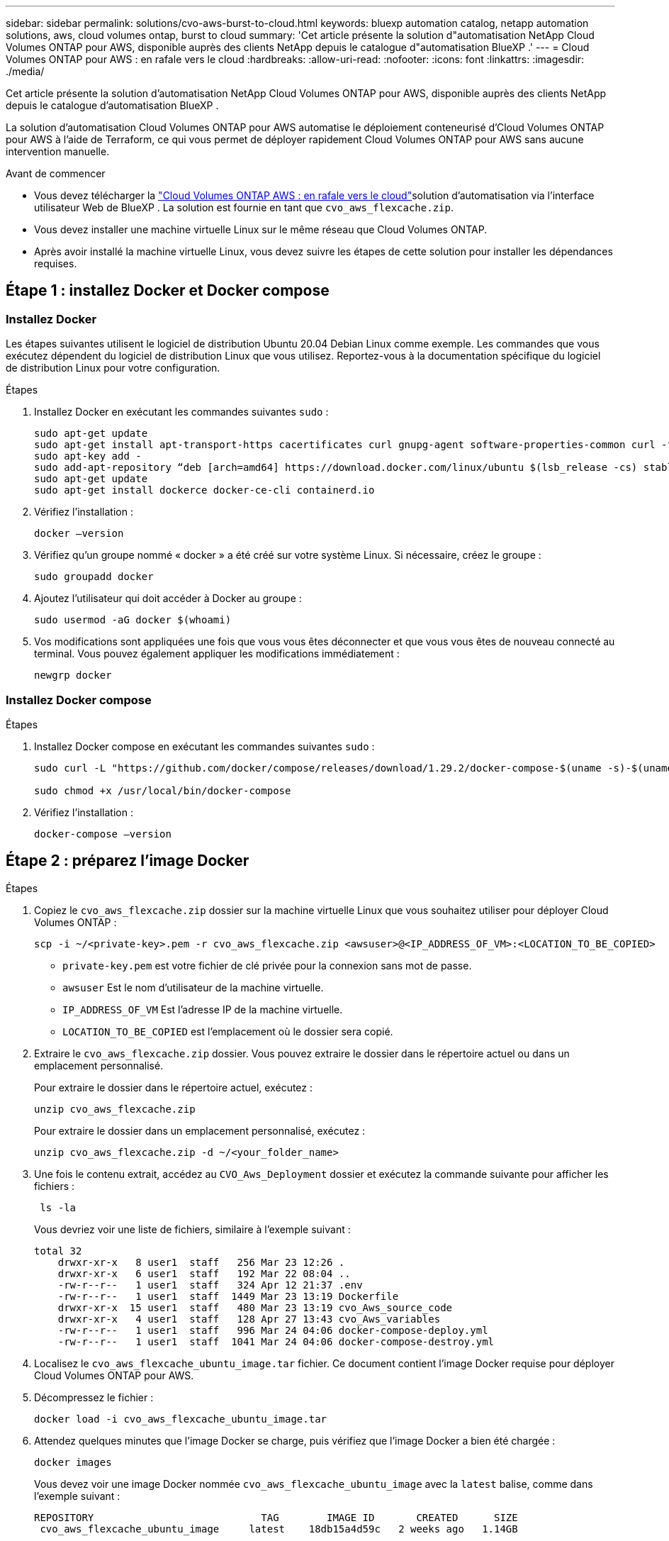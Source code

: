 ---
sidebar: sidebar 
permalink: solutions/cvo-aws-burst-to-cloud.html 
keywords: bluexp automation catalog, netapp automation solutions, aws, cloud volumes ontap, burst to cloud 
summary: 'Cet article présente la solution d"automatisation NetApp Cloud Volumes ONTAP pour AWS, disponible auprès des clients NetApp depuis le catalogue d"automatisation BlueXP .' 
---
= Cloud Volumes ONTAP pour AWS : en rafale vers le cloud
:hardbreaks:
:allow-uri-read: 
:nofooter: 
:icons: font
:linkattrs: 
:imagesdir: ./media/


[role="lead"]
Cet article présente la solution d'automatisation NetApp Cloud Volumes ONTAP pour AWS, disponible auprès des clients NetApp depuis le catalogue d'automatisation BlueXP .

La solution d'automatisation Cloud Volumes ONTAP pour AWS automatise le déploiement conteneurisé d'Cloud Volumes ONTAP pour AWS à l'aide de Terraform, ce qui vous permet de déployer rapidement Cloud Volumes ONTAP pour AWS sans aucune intervention manuelle.

.Avant de commencer
* Vous devez télécharger la link:https://console.bluexp.netapp.com/automationCatalog["Cloud Volumes ONTAP AWS : en rafale vers le cloud"^]solution d'automatisation via l'interface utilisateur Web de BlueXP . La solution est fournie en tant que `cvo_aws_flexcache.zip`.
* Vous devez installer une machine virtuelle Linux sur le même réseau que Cloud Volumes ONTAP.
* Après avoir installé la machine virtuelle Linux, vous devez suivre les étapes de cette solution pour installer les dépendances requises.




== Étape 1 : installez Docker et Docker compose



=== Installez Docker

Les étapes suivantes utilisent le logiciel de distribution Ubuntu 20.04 Debian Linux comme exemple. Les commandes que vous exécutez dépendent du logiciel de distribution Linux que vous utilisez. Reportez-vous à la documentation spécifique du logiciel de distribution Linux pour votre configuration.

.Étapes
. Installez Docker en exécutant les commandes suivantes `sudo` :
+
[source, cli]
----
sudo apt-get update
sudo apt-get install apt-transport-https cacertificates curl gnupg-agent software-properties-common curl -fsSL https://download.docker.com/linux/ubuntu/gpg |
sudo apt-key add -
sudo add-apt-repository “deb [arch=amd64] https://download.docker.com/linux/ubuntu $(lsb_release -cs) stable”
sudo apt-get update
sudo apt-get install dockerce docker-ce-cli containerd.io
----
. Vérifiez l'installation :
+
[source, cli]
----
docker –version
----
. Vérifiez qu'un groupe nommé « docker » a été créé sur votre système Linux. Si nécessaire, créez le groupe :
+
[source, cli]
----
sudo groupadd docker
----
. Ajoutez l'utilisateur qui doit accéder à Docker au groupe :
+
[source, cli]
----
sudo usermod -aG docker $(whoami)
----
. Vos modifications sont appliquées une fois que vous vous êtes déconnecter et que vous vous êtes de nouveau connecté au terminal. Vous pouvez également appliquer les modifications immédiatement :
+
[source, cli]
----
newgrp docker
----




=== Installez Docker compose

.Étapes
. Installez Docker compose en exécutant les commandes suivantes `sudo` :
+
[source, cli]
----
sudo curl -L "https://github.com/docker/compose/releases/download/1.29.2/docker-compose-$(uname -s)-$(uname -m)" -o /usr/local/bin/docker-compose

sudo chmod +x /usr/local/bin/docker-compose
----
. Vérifiez l'installation :
+
[source, cli]
----
docker-compose –version
----




== Étape 2 : préparez l'image Docker

.Étapes
. Copiez le `cvo_aws_flexcache.zip` dossier sur la machine virtuelle Linux que vous souhaitez utiliser pour déployer Cloud Volumes ONTAP :
+
[source, cli]
----
scp -i ~/<private-key>.pem -r cvo_aws_flexcache.zip <awsuser>@<IP_ADDRESS_OF_VM>:<LOCATION_TO_BE_COPIED>
----
+
** `private-key.pem` est votre fichier de clé privée pour la connexion sans mot de passe.
** `awsuser` Est le nom d'utilisateur de la machine virtuelle.
** `IP_ADDRESS_OF_VM` Est l'adresse IP de la machine virtuelle.
** `LOCATION_TO_BE_COPIED` est l'emplacement où le dossier sera copié.


. Extraire le `cvo_aws_flexcache.zip` dossier. Vous pouvez extraire le dossier dans le répertoire actuel ou dans un emplacement personnalisé.
+
Pour extraire le dossier dans le répertoire actuel, exécutez :

+
[source, cli]
----
unzip cvo_aws_flexcache.zip
----
+
Pour extraire le dossier dans un emplacement personnalisé, exécutez :

+
[source, cli]
----
unzip cvo_aws_flexcache.zip -d ~/<your_folder_name>
----
. Une fois le contenu extrait, accédez au `CVO_Aws_Deployment` dossier et exécutez la commande suivante pour afficher les fichiers :
+
[source, cli]
----
 ls -la
----
+
Vous devriez voir une liste de fichiers, similaire à l'exemple suivant :

+
[listing]
----
total 32
    drwxr-xr-x   8 user1  staff   256 Mar 23 12:26 .
    drwxr-xr-x   6 user1  staff   192 Mar 22 08:04 ..
    -rw-r--r--   1 user1  staff   324 Apr 12 21:37 .env
    -rw-r--r--   1 user1  staff  1449 Mar 23 13:19 Dockerfile
    drwxr-xr-x  15 user1  staff   480 Mar 23 13:19 cvo_Aws_source_code
    drwxr-xr-x   4 user1  staff   128 Apr 27 13:43 cvo_Aws_variables
    -rw-r--r--   1 user1  staff   996 Mar 24 04:06 docker-compose-deploy.yml
    -rw-r--r--   1 user1  staff  1041 Mar 24 04:06 docker-compose-destroy.yml
----
. Localisez le `cvo_aws_flexcache_ubuntu_image.tar` fichier. Ce document contient l'image Docker requise pour déployer Cloud Volumes ONTAP pour AWS.
. Décompressez le fichier :
+
[source, cli]
----
docker load -i cvo_aws_flexcache_ubuntu_image.tar
----
. Attendez quelques minutes que l'image Docker se charge, puis vérifiez que l'image Docker a bien été chargée :
+
[source, cli]
----
docker images
----
+
Vous devez voir une image Docker nommée `cvo_aws_flexcache_ubuntu_image` avec la `latest` balise, comme dans l'exemple suivant :

+
[listing]
----
REPOSITORY                            TAG        IMAGE ID       CREATED      SIZE
 cvo_aws_flexcache_ubuntu_image     latest    18db15a4d59c   2 weeks ago   1.14GB
----
+

NOTE: Vous pouvez modifier le nom de l'image Docker si nécessaire. Si vous modifiez le nom de l'image Docker, veillez à mettre à jour le nom de l'image Docker dans les `docker-compose-deploy` fichiers et `docker-compose-destroy`.





== Étape 3 : création de fichiers de variables d'environnement

À ce stade, vous devez créer deux fichiers de variables d'environnement. Un fichier est destiné à l'authentification des API AWS Resource Manager à l'aide de clés d'accès et de clés secrètes AWS. Le second fichier sert à définir des variables d'environnement afin que les modules BlueXP  Terraform puissent localiser et authentifier les API AWS.

.Étapes
. Créez le `awsauth.env` fichier à l'emplacement suivant :
+
`path/to/env-file/awsauth.env`

+
.. Ajoutez le contenu suivant au `awsauth.env` fichier :
+
access_key=<> secret_key=<>

+
Le format *doit* doit être exactement comme indiqué ci-dessus.



. Ajoutez le chemin d'accès absolu au `.env` fichier.
+
Entrez le chemin absolu du `awsauth.env` fichier d'environnement correspondant à la variable d'environnement `AWS_CREDS`.

+
`AWS_CREDS=path/to/env-file/awsauth.env`

. Accédez au `cvo_aws_variable` dossier et mettez à jour la clé d'accès et la clé secrète dans le fichier d'informations d'identification.
+
Ajoutez le contenu suivant au fichier :

+
aws_access_key_id=<> aws_secret_access_key=<>

+
Le format *doit* doit être exactement comme indiqué ci-dessus.





== Étape 4 : ajoutez des licences Cloud Volumes ONTAP à BlueXP  ou abonnez-vous à BlueXP 

Vous pouvez ajouter des licences Cloud Volumes ONTAP à BlueXP  ou vous abonner à NetApp BlueXP  sur AWS Marketplace.

.Étapes
. Sur le portail AWS, accédez à *SaaS* et sélectionnez *s'abonner à NetApp BlueXP *.
+
Vous pouvez utiliser le même groupe de ressources que Cloud Volumes ONTAP ou un autre groupe de ressources.

. Configurez le portail BlueXP  pour importer l'abonnement SaaS vers BlueXP .
+
Vous pouvez le configurer directement à partir du portail AWS.

+
Vous êtes redirigé vers le portail BlueXP  pour confirmer la configuration.

. Confirmez la configuration dans le portail BlueXP  en sélectionnant *Enregistrer*.




== Étape 5 : créer un volume externe

Vous devez créer un volume externe pour conserver les fichiers d'état Terraform et d'autres fichiers importants persistants. Vous devez vous assurer que les fichiers sont disponibles pour Terraform pour exécuter le workflow et les déploiements.

.Étapes
. Créer un volume externe en dehors de Docker compose :
+
[source, cli]
----
docker volume create <volume_name>
----
+
Exemple :

+
[listing]
----
docker volume create cvo_aws_volume_dst
----
. Utilisez l'une des options suivantes :
+
.. Ajoutez un chemin de volume externe au `.env` fichier d'environnement.
+
Vous devez suivre le format exact indiqué ci-dessous.

+
Format :

+
`PERSISTENT_VOL=path/to/external/volume:/cvo_aws`

+
Exemple :
`PERSISTENT_VOL=cvo_aws_volume_dst:/cvo_aws`

.. Ajoutez des partages NFS comme volume externe.
+
Assurez-vous que le conteneur Docker peut communiquer avec les partages NFS et que les autorisations appropriées, telles que lecture/écriture, sont configurées.

+
... Ajoutez le chemin des partages NFS comme chemin d'accès au volume externe dans le fichier Docker compose, comme illustré ci-dessous : format :
+
`PERSISTENT_VOL=path/to/nfs/volume:/cvo_aws`

+
Exemple :
`PERSISTENT_VOL=nfs/mnt/document:/cvo_aws`





. Accédez au `cvo_aws_variables` dossier.
+
Le fichier de variable suivant doit apparaître dans le dossier :

+
** `terraform.tfvars`
** `variables.tf`


. Modifiez les valeurs à l'intérieur du `terraform.tfvars` fichier en fonction de vos besoins.
+
Vous devez lire la documentation spécifique lors de la modification de l'une des valeurs de variable du `terraform.tfvars` fichier. Ces valeurs peuvent varier en fonction de la région, des zones de disponibilité et d'autres facteurs pris en charge par Cloud Volumes ONTAP pour AWS. Notamment les licences, la taille des disques et la taille des machines virtuelles pour les nœuds uniques et les paires haute disponibilité.

+
Toutes les variables de support pour les modules Connector et Cloud Volumes ONTAP Terraform sont déjà définies dans le `variables.tf` fichier. Vous devez vous référer aux noms de variable dans le `variables.tf` fichier avant de l'ajouter au `terraform.tfvars` fichier.

. Selon vos besoins, vous pouvez activer ou désactiver FlexCache et FlexClone en définissant les options suivantes sur `true` ou `false`.
+
Les exemples suivants activent FlexCache et FlexClone :

+
** `is_flexcache_required = true`
** `is_flexclone_required = true`






== Étape 6 : déploiement de Cloud Volumes ONTAP pour AWS

Procédez comme suit pour déployer Cloud Volumes ONTAP pour AWS.

.Étapes
. Depuis le dossier racine, exécutez la commande suivante pour déclencher le déploiement :
+
[source, cli]
----
docker-compose -f docker-compose-deploy.yml up -d
----
+
Deux conteneurs sont déclenchés, le premier conteneur déploie Cloud Volumes ONTAP et le second envoie des données de télémétrie à AutoSupport.

+
Le deuxième conteneur attend jusqu'à ce que le premier conteneur termine toutes les étapes avec succès.

. Surveiller la progression du processus de déploiement à l'aide des fichiers journaux :
+
[source, cli]
----
docker-compose -f docker-compose-deploy.yml logs -f
----
+
Cette commande fournit des résultats en temps réel et capture les données dans les fichiers journaux suivants :
`deployment.log`

+
`telemetry_asup.log`

+
Vous pouvez modifier le nom de ces fichiers journaux en modifiant le `.env` fichier à l'aide des variables d'environnement suivantes :

+
`DEPLOYMENT_LOGS`

+
`TELEMETRY_ASUP_LOGS`

+
Les exemples suivants montrent comment modifier les noms des fichiers journaux :

+
`DEPLOYMENT_LOGS=<your_deployment_log_filename>.log`

+
`TELEMETRY_ASUP_LOGS=<your_telemetry_asup_log_filename>.log`



.Une fois que vous avez terminé
Vous pouvez utiliser les étapes suivantes pour supprimer l'environnement temporaire et nettoyer les éléments créés pendant le processus de déploiement.

.Étapes
. Si vous avez déployé FlexCache, définissez l'option suivante dans le `terraform.tfvars` fichier de variables, cela nettoie les volumes FlexCache et supprime l'environnement temporaire créé précédemment.
+
`flexcache_operation = "destroy"`

+

NOTE: Les options possibles sont  `deploy` et `destroy`.

. Si vous avez déployé FlexClone, définissez l'option suivante dans le `terraform.tfvars` fichier de variables, cela nettoie les volumes FlexClone et supprime l'environnement temporaire créé précédemment.
+
`flexclone_operation = "destroy"`

+

NOTE: Les options possibles sont `deploy` et `destroy`.


